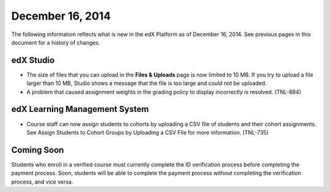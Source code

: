 ###################################
December 16, 2014
###################################

The following information reflects what is new in the edX Platform as of
December 16, 2014. See previous pages in this document for a history of
changes.


*************
edX Studio
*************

* The size of files that you can upload in the **Files & Uploads** page is now
  limited to 10 MB. If you try to upload a file larger than 10 MB, Studio shows
  a message that the file is too large and could not be uploaded.

* A problem that caused assignment weights in the grading policy to display
  incorrectly is resolved. (TNL-884)

******************************
edX Learning Management System
******************************

* Course staff can now assign students to cohorts by uploading a CSV file of
  students and their cohort assignments. See Assign Students to Cohort Groups
  by Uploading a CSV File for more information. (TNL-735)

**************************
Coming Soon
**************************

Students who enroll in a verified course must currently complete the ID
verification process before completing the payment process. Soon, students will
be able to complete the payment process without completing the verification
process, and vice versa.

